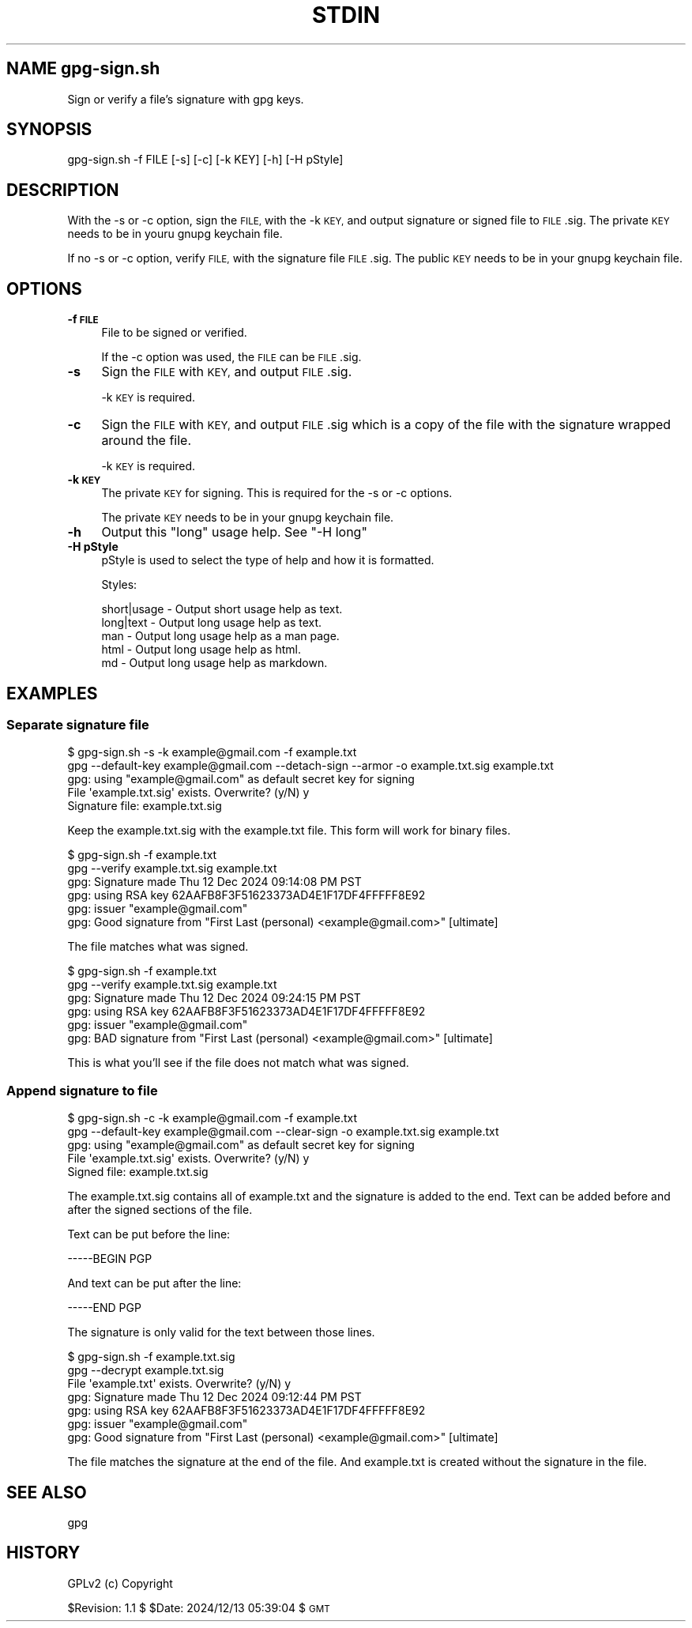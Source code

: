 .\" Automatically generated by Pod::Man 4.14 (Pod::Simple 3.40)
.\"
.\" Standard preamble:
.\" ========================================================================
.de Sp \" Vertical space (when we can't use .PP)
.if t .sp .5v
.if n .sp
..
.de Vb \" Begin verbatim text
.ft CW
.nf
.ne \\$1
..
.de Ve \" End verbatim text
.ft R
.fi
..
.\" Set up some character translations and predefined strings.  \*(-- will
.\" give an unbreakable dash, \*(PI will give pi, \*(L" will give a left
.\" double quote, and \*(R" will give a right double quote.  \*(C+ will
.\" give a nicer C++.  Capital omega is used to do unbreakable dashes and
.\" therefore won't be available.  \*(C` and \*(C' expand to `' in nroff,
.\" nothing in troff, for use with C<>.
.tr \(*W-
.ds C+ C\v'-.1v'\h'-1p'\s-2+\h'-1p'+\s0\v'.1v'\h'-1p'
.ie n \{\
.    ds -- \(*W-
.    ds PI pi
.    if (\n(.H=4u)&(1m=24u) .ds -- \(*W\h'-12u'\(*W\h'-12u'-\" diablo 10 pitch
.    if (\n(.H=4u)&(1m=20u) .ds -- \(*W\h'-12u'\(*W\h'-8u'-\"  diablo 12 pitch
.    ds L" ""
.    ds R" ""
.    ds C` ""
.    ds C' ""
'br\}
.el\{\
.    ds -- \|\(em\|
.    ds PI \(*p
.    ds L" ``
.    ds R" ''
.    ds C`
.    ds C'
'br\}
.\"
.\" Escape single quotes in literal strings from groff's Unicode transform.
.ie \n(.g .ds Aq \(aq
.el       .ds Aq '
.\"
.\" If the F register is >0, we'll generate index entries on stderr for
.\" titles (.TH), headers (.SH), subsections (.SS), items (.Ip), and index
.\" entries marked with X<> in POD.  Of course, you'll have to process the
.\" output yourself in some meaningful fashion.
.\"
.\" Avoid warning from groff about undefined register 'F'.
.de IX
..
.nr rF 0
.if \n(.g .if rF .nr rF 1
.if (\n(rF:(\n(.g==0)) \{\
.    if \nF \{\
.        de IX
.        tm Index:\\$1\t\\n%\t"\\$2"
..
.        if !\nF==2 \{\
.            nr % 0
.            nr F 2
.        \}
.    \}
.\}
.rr rF
.\"
.\" Accent mark definitions (@(#)ms.acc 1.5 88/02/08 SMI; from UCB 4.2).
.\" Fear.  Run.  Save yourself.  No user-serviceable parts.
.    \" fudge factors for nroff and troff
.if n \{\
.    ds #H 0
.    ds #V .8m
.    ds #F .3m
.    ds #[ \f1
.    ds #] \fP
.\}
.if t \{\
.    ds #H ((1u-(\\\\n(.fu%2u))*.13m)
.    ds #V .6m
.    ds #F 0
.    ds #[ \&
.    ds #] \&
.\}
.    \" simple accents for nroff and troff
.if n \{\
.    ds ' \&
.    ds ` \&
.    ds ^ \&
.    ds , \&
.    ds ~ ~
.    ds /
.\}
.if t \{\
.    ds ' \\k:\h'-(\\n(.wu*8/10-\*(#H)'\'\h"|\\n:u"
.    ds ` \\k:\h'-(\\n(.wu*8/10-\*(#H)'\`\h'|\\n:u'
.    ds ^ \\k:\h'-(\\n(.wu*10/11-\*(#H)'^\h'|\\n:u'
.    ds , \\k:\h'-(\\n(.wu*8/10)',\h'|\\n:u'
.    ds ~ \\k:\h'-(\\n(.wu-\*(#H-.1m)'~\h'|\\n:u'
.    ds / \\k:\h'-(\\n(.wu*8/10-\*(#H)'\z\(sl\h'|\\n:u'
.\}
.    \" troff and (daisy-wheel) nroff accents
.ds : \\k:\h'-(\\n(.wu*8/10-\*(#H+.1m+\*(#F)'\v'-\*(#V'\z.\h'.2m+\*(#F'.\h'|\\n:u'\v'\*(#V'
.ds 8 \h'\*(#H'\(*b\h'-\*(#H'
.ds o \\k:\h'-(\\n(.wu+\w'\(de'u-\*(#H)/2u'\v'-.3n'\*(#[\z\(de\v'.3n'\h'|\\n:u'\*(#]
.ds d- \h'\*(#H'\(pd\h'-\w'~'u'\v'-.25m'\f2\(hy\fP\v'.25m'\h'-\*(#H'
.ds D- D\\k:\h'-\w'D'u'\v'-.11m'\z\(hy\v'.11m'\h'|\\n:u'
.ds th \*(#[\v'.3m'\s+1I\s-1\v'-.3m'\h'-(\w'I'u*2/3)'\s-1o\s+1\*(#]
.ds Th \*(#[\s+2I\s-2\h'-\w'I'u*3/5'\v'-.3m'o\v'.3m'\*(#]
.ds ae a\h'-(\w'a'u*4/10)'e
.ds Ae A\h'-(\w'A'u*4/10)'E
.    \" corrections for vroff
.if v .ds ~ \\k:\h'-(\\n(.wu*9/10-\*(#H)'\s-2\u~\d\s+2\h'|\\n:u'
.if v .ds ^ \\k:\h'-(\\n(.wu*10/11-\*(#H)'\v'-.4m'^\v'.4m'\h'|\\n:u'
.    \" for low resolution devices (crt and lpr)
.if \n(.H>23 .if \n(.V>19 \
\{\
.    ds : e
.    ds 8 ss
.    ds o a
.    ds d- d\h'-1'\(ga
.    ds D- D\h'-1'\(hy
.    ds th \o'bp'
.    ds Th \o'LP'
.    ds ae ae
.    ds Ae AE
.\}
.rm #[ #] #H #V #F C
.\" ========================================================================
.\"
.IX Title "STDIN 1"
.TH STDIN 1 "2024-12-14" "perl v5.32.1" "User Contributed Perl Documentation"
.\" For nroff, turn off justification.  Always turn off hyphenation; it makes
.\" way too many mistakes in technical documents.
.if n .ad l
.nh
.SH "NAME gpg\-sign.sh"
.IX Header "NAME gpg-sign.sh"
Sign or verify a file's signature with gpg keys.
.SH "SYNOPSIS"
.IX Header "SYNOPSIS"
.Vb 1
\&    gpg\-sign.sh \-f FILE [\-s] [\-c] [\-k KEY] [\-h] [\-H pStyle]
.Ve
.SH "DESCRIPTION"
.IX Header "DESCRIPTION"
With the \-s or \-c option, sign the \s-1FILE,\s0 with the \-k \s-1KEY,\s0 and output
signature or signed file to \s-1FILE\s0.sig. The private \s-1KEY\s0 needs to be in
youru gnupg keychain file.
.PP
If no \-s or \-c option, verify \s-1FILE,\s0 with the signature file \s-1FILE\s0.sig.
The public \s-1KEY\s0 needs to be in your gnupg keychain file.
.SH "OPTIONS"
.IX Header "OPTIONS"
.IP "\fB\-f \s-1FILE\s0\fR" 4
.IX Item "-f FILE"
File to be signed or verified.
.Sp
If the \-c option was used, the \s-1FILE\s0 can be \s-1FILE\s0.sig.
.IP "\fB\-s\fR" 4
.IX Item "-s"
Sign the \s-1FILE\s0 with \s-1KEY,\s0 and output \s-1FILE\s0.sig.
.Sp
\&\-k \s-1KEY\s0 is required.
.IP "\fB\-c\fR" 4
.IX Item "-c"
Sign the \s-1FILE\s0 with \s-1KEY,\s0 and output \s-1FILE\s0.sig which is a copy of the
file with the signature wrapped around the file.
.Sp
\&\-k \s-1KEY\s0 is required.
.IP "\fB\-k \s-1KEY\s0\fR" 4
.IX Item "-k KEY"
The private \s-1KEY\s0 for signing. This is required for the \-s or \-c options.
.Sp
The private \s-1KEY\s0 needs to be in your gnupg keychain file.
.IP "\fB\-h\fR" 4
.IX Item "-h"
Output this \*(L"long\*(R" usage help. See \*(L"\-H long\*(R"
.IP "\fB\-H pStyle\fR" 4
.IX Item "-H pStyle"
pStyle is used to select the type of help and how it is formatted.
.Sp
Styles:
.Sp
.Vb 5
\&    short|usage \- Output short usage help as text.
\&    long|text   \- Output long usage help as text.
\&    man         \- Output long usage help as a man page.
\&    html        \- Output long usage help as html.
\&    md          \- Output long usage help as markdown.
.Ve
.SH "EXAMPLES"
.IX Header "EXAMPLES"
.SS "Separate signature file"
.IX Subsection "Separate signature file"
.Vb 5
\&  $ gpg\-sign.sh \-s \-k example@gmail.com \-f example.txt
\&    gpg \-\-default\-key example@gmail.com \-\-detach\-sign \-\-armor \-o example.txt.sig example.txt
\&    gpg: using "example@gmail.com" as default secret key for signing
\&    File \*(Aqexample.txt.sig\*(Aq exists. Overwrite? (y/N) y
\&    Signature file: example.txt.sig
.Ve
.PP
Keep the example.txt.sig with the example.txt file. This form will
work for binary files.
.PP
.Vb 6
\&  $ gpg\-sign.sh \-f example.txt
\&    gpg \-\-verify example.txt.sig example.txt
\&    gpg: Signature made Thu 12 Dec 2024 09:14:08 PM PST
\&    gpg:                using RSA key 62AAFB8F3F51623373AD4E1F17DF4FFFFF8E92
\&    gpg:                issuer "example@gmail.com"
\&    gpg: Good signature from "First Last (personal) <example@gmail.com>" [ultimate]
.Ve
.PP
The file matches what was signed.
.PP
.Vb 6
\&  $ gpg\-sign.sh \-f example.txt
\&    gpg \-\-verify example.txt.sig example.txt
\&    gpg: Signature made Thu 12 Dec 2024 09:24:15 PM PST
\&    gpg:                using RSA key 62AAFB8F3F51623373AD4E1F17DF4FFFFF8E92
\&    gpg:                issuer "example@gmail.com"
\&    gpg: BAD signature from "First Last (personal) <example@gmail.com>" [ultimate]
.Ve
.PP
This is what you'll see if the file does not match what was signed.
.SS "Append signature to file"
.IX Subsection "Append signature to file"
.Vb 5
\&  $ gpg\-sign.sh \-c \-k example@gmail.com \-f example.txt
\&    gpg \-\-default\-key example@gmail.com \-\-clear\-sign \-o example.txt.sig example.txt
\&    gpg: using "example@gmail.com" as default secret key for signing
\&    File \*(Aqexample.txt.sig\*(Aq exists. Overwrite? (y/N) y
\&    Signed file: example.txt.sig
.Ve
.PP
The example.txt.sig contains all of example.txt and the signature is
added to the end. Text can be added before and after the signed sections
of the file.
.PP
Text can be put before the line:
.PP
.Vb 1
\&    \-\-\-\-\-BEGIN PGP
.Ve
.PP
And text can be put after the line:
.PP
.Vb 1
\&    \-\-\-\-\-END PGP
.Ve
.PP
The signature is only valid for the text between those lines.
.PP
.Vb 7
\&  $ gpg\-sign.sh \-f example.txt.sig 
\&    gpg \-\-decrypt example.txt.sig
\&    File \*(Aqexample.txt\*(Aq exists. Overwrite? (y/N) y
\&    gpg: Signature made Thu 12 Dec 2024 09:12:44 PM PST
\&    gpg:                using RSA key 62AAFB8F3F51623373AD4E1F17DF4FFFFF8E92
\&    gpg:                issuer "example@gmail.com"
\&    gpg: Good signature from "First Last (personal) <example@gmail.com>" [ultimate]
.Ve
.PP
The file matches the signature at the end of the file. And example.txt
is created without the signature in the file.
.SH "SEE ALSO"
.IX Header "SEE ALSO"
gpg
.SH "HISTORY"
.IX Header "HISTORY"
GPLv2 (c) Copyright
.PP
\&\f(CW$Revision:\fR 1.1 $ \f(CW$Date:\fR 2024/12/13 05:39:04 $ \s-1GMT\s0
